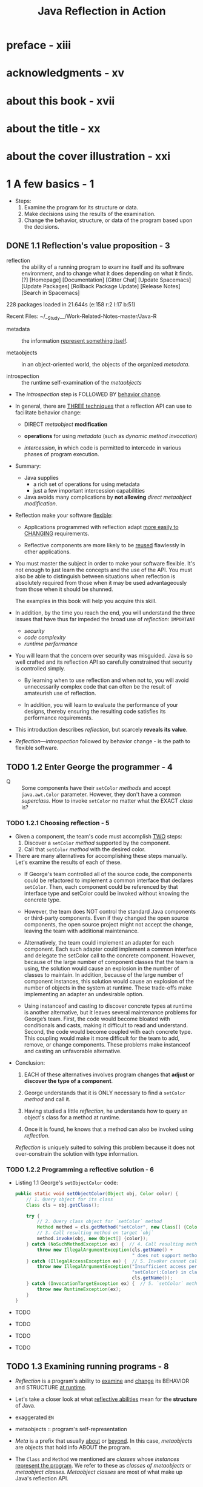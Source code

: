 #+TITLE: Java Reflection in Action
#+Authors: Ira R. Forman and Nate Forman
#+Version: 2014 - Java 1.4
#+STARTUP: entitiespretty

* preface - xiii
* acknowledgments - xv
* about this book - xvii
* about the title - xx
* about the cover illustration - xxi
* 1 A few basics - 1
  - Steps:
    1. Examine the program for its structure or data.
    2. Make decisions using the results of the examination.
    3. Change the behavior, structure, or data of the program based upon the decisions.

** DONE 1.1 Reflection's value proposition - 3
   CLOSED: [2019-05-15 Wed 13:16]
   - reflection :: the ability of a running program to examine itself and its software
                   environment, and to change what it does depending on what it finds.[?] [Homepage] [Documentation] [Gitter Chat] [Update Spacemacs]
                                              [Update Packages] [Rollback Package Update]
                                                 [Release Notes] [Search in Spacemacs]




                                         228 packages loaded in 21.644s (e:158 r:2 l:17 b:51)



           Recent Files:
               ~/__Study__/Work-Related-Notes-master/Java-R

   - metadata :: the information _represent something itself_.

   - metaobjects :: in an object-oriented world, the objects of the organized
                      /metadata/.

   - introspection :: the runtime self-examination of the /metaobjects/

   - The /introspection/ step is FOLLOWED BY _behavior change_.

   - In general, there are _THREE techniques_ that a reflection API can use to
     facilitate behavior change:
     + DIRECT /metaobject/ *modification*

     + *operations* for using /metadata/ (such as /dynamic method invocation/)

     + /intercession/, in which code is permitted to intercede in various phases
       of program execution.

   - Summary:
     + Java supplies
       * a rich set of operations for using metadata
       * just a few important intercession capabilities

     + Java avoids
       many complications by *not allowing* /direct metaobject modification/.

   - Reflection make your software _flexible_:
     + Applications programmed with reflection adapt _more easily to CHANGING_
       requirements.

     + Reflective components are more likely to be _reused_ flawlessly in other
       applications.

   - You must master the subject in order to make your software flexible.
     It's not enough to just learn the concepts and the use of the API.
     You must also be able to distinguish between situations when reflection is
     absolutely required from those when it may be used advantageously from
     those when it should be shunned.

     The examples in this book will help you acquire this skill.

   - In addition, by the time you reach the end, you will understand the three
     issues that have thus far impeded the broad use of /reflection/: =IMPORTANT=
     + /security/
     + /code complexity/
     + /runtime performance/

   - You will learn that the concern over security was misguided. Java is so well
     crafted and its reflection API so carefully constrained that security is
     controlled simply.

     + By learning when to use reflection and when not to,
       you will avoid unnecessarily complex code that can often be the result of
       amateurish use of reflection.

     + In addition, you will learn to evaluate the performance of your designs,
       thereby ensuring the resulting code satisfies its performance requirements.

   - This introduction describes /reflection/, but scarcely *reveals its value*.

   - /Reflection—introspection/ followed by behavior change - is the path to flexible
     software.

** TODO 1.2 Enter George the programmer - 4
   - Q :: Some components have their ~setColor~ /methods/ and accept ~java.awt.Color~
          parameter. However, they don't have a common /superclass/.
          How to invoke ~setColor~ no matter what the EXACT /class/ is?

*** TODO 1.2.1 Choosing reflection - 5
    - Given a component, the team's code must accomplish _TWO_ steps:
      1. Discover a ~setColor~ /method/ supported by the component.
      2. Call that ~setColor~ /method/ with the desired color.

    - There are many alternatives for accomplishing these steps manually.
      Let's examine the results of each of these.
      + If George's team controlled all of the source code, the components could be
        refactored to implement a common interface that declares ~setColor~.
          Then, each component could be referenced by that interface type and
        setColor could be invoked without knowing the concrete type.

      + However, the team does NOT control the standard Java components or
        third-party components. Even if they changed the open source components,
        the open source project might not accept the change, leaving the team
        with additional maintenance.

      + Alternatively, the team could implement an adapter for each component. Each
        such adapter could implement a common interface and delegate the setColor
        call to the concrete component. However, because of the large number of component
        classes that the team is using, the solution would cause an explosion in the
        number of classes to maintain. In addition, because of the large number of component
        instances, this solution would cause an explosion of the number of objects
        in the system at runtime. These trade-offs make implementing an adapter an
        undesirable option.

      + Using instanceof and casting to discover concrete types at runtime is another
        alternative, but it leaves several maintenance problems for George’s team. First,
        the code would become bloated with conditionals and casts, making it difficult to
        read and understand. Second, the code would become coupled with each concrete
        type. This coupling would make it more difficult for the team to add,
        remove, or change components. These problems make instanceof and casting an
        unfavorable alternative.

    - Conclusion:
      1. EACH of these alternatives involves program changes that *adjust or
         discover the type of a component*.

      2. George understands that it is ONLY necessary to find a ~setColor~ /method/
         and call it.

      3. Having studied a little /reflection/, he understands how to query an object's
         class for a method at runtime.

      4. Once it is found, he knows that a method can also be invoked using /reflection/.

      /Reflection/ is uniquely suited to solving this problem because it does
      not over-constrain the solution with type information.

*** TODO 1.2.2 Programming a reflective solution - 6
    - Listing 1.1 George's ~setObjectColor~ code:
      #+begin_src java
        public static void setObjectColor(Object obj, Color color) {
            // 1. Query object for its class
            Class cls = obj.getClass();

            try {
                // 2. Query class object for `setColor` method
                Method method = cls.getMethod("setColor", new Class[] {Color.class});
                // 3. Call resulting method on target `obj`
                method.invoke(obj, new Object[] {color});
            } catch (NoSuchMethodException ex) {  // 4. Call resulting method on target `obj`
                throw new IllegalArgumentException(cls.getName() +
                                                   " does not support method setColor(Color)" );
            } catch (IllegalAccessException ex) {  // 5. Invoker cannot call `setColor` method
                throw new IllegalArgumentException("Insufficient access permissions to call" +
                                                   "setColor(:Color) in class " +
                                                   cls.getName());
            } catch (InvocationTargetException ex) {  // 5. `setColor` method throws an exception
                throw new RuntimeException(ex);
            }
        }
      #+end_src

    - TODO
    - TODO
    - TODO
    - TODO

** TODO 1.3 Examining running programs - 8
   - /Reflection/ is a program's ability to _examine_ and _change_ its BEHAVIOR
     and STRUCTURE _at runtime_.

   - Let's take a closer look at what _reflective abilities_ mean for the *structure*
     of Java.

   - exaggerated =EN=

   - metaobjects :: program's self-representation

   - /Meta/ is a prefix that usually _about_ or _beyond_.
     In this case, /metaobjects/ are objects that hold info ABOUT the program.

   - The ~Class~ and ~Method~ we mentioned are /classes/ whose /instances/ _represent
     the program_.
       We refer to these as /classes of metaobjects/ or /metaobject classes/.
     /Metaobject classes/ are most of what make up Java's reflection API.

   - /base-level objects/ =TODO=

   - base program :: nonreflective parts of a program

   - UML =TODO=

   - Figure 1.1 =TODO=

   - _Reflective abilities_ that make changes include:
     + *dynamic invocation* to call a /method/ that find through introspection
     + reflective *construction*
     + *dynamic loading*
     + *intercepting* method calls

     This book shows how to use these mechanisms and others to solve common but
     difficult software problems.

** DONE 1.4 Finding a method at runtime - 10
   CLOSED: [2019-05-20 Mon 18:53]
   - No introspection about a value/type can be used _until_ it knows the /class/
     of the parameter.

     Query for the parameter's class is always the first step:
     ~Class cls = obj.getClass();~

   - The ~getClass~ /method/ is used to access an object's /class/ _at runtime_.

   - The ~getClass~ /method/ is often used to *begin* /reflective programming/
     because MANY (=from Jian= NOT ALL???) /reflective/ tasks REQUIRE _objects
     representing classes_.

   - The ~getClass~ /method/ is introduced by ~java.lang.Object~, so _any_ /object/
     in Java can be queried for its ~class~.

   - The ~getClass~ /method/ is ~final~.

   - The ~getClass~ /method/ returns an instance of ~java.lang.Class~.
     Instances of ~Class~ are the /metaobjects/ that Java uses _to *represent*
     the classes that make up a program_.

   - class object (throughout this book) :: an /instance/ of ~java.lang.Class~.

   - /Class objects/ are the most important kind of /metaobject/
     because all Java programs consist solely of /classes/.

   - /Class objects/ provide programming _metadata_ about a /class/'s /fields/,
     /methods/, /constructors/, and /nested classes/.

   - /Class objects/ also provide information about the /inheritance hierarchy/
     and provide _ACCESS to reflective facilities_.

   - For this chapter,
     _we will *CONCENTRATE ON* the use of ~Class~ in listing 1.1 and related
     fundamentals._
     + Table 1.1 The /methods/ defined by ~Class~ for /method/ query
       * Returns a ~Method~ /object/ that represents a /public method/ (either
         _declared or inherited_)
         #+begin_src java
           Method getMethod(String name, Class[] parameterTypes)
         #+end_src
         + ~name~: method name
         + ~parameterTypes~: signature

       * Returns an array of ~Method~ /objects/ that represent all of the
         /public methods/ (either _declared or inherited_)
         #+begin_src java
           Method[] getMethods()
         #+end_src

       * Returns a ~Method~ /object/ that represents a *declared method*
         #+begin_src java
           Method getDeclaredMethod(String name, Class[] parameterTypes )
         #+end_src
         + ~name~: method name
         + ~parameterTypes~: signature

       * Returns an array of ~Method~ /objects/ that represent ALL of the /methods/
         *declared*
         #+begin_src java
           Method[] getDeclaredMethods()
         #+end_src

   - In querying for a *parameterless* /method/, it is LEGAL to supply ~null~,
     which is treated *the same as* a _zero-length array_.

   - The set of /declared methods/ does *NOT include* /methods/ that the /class/
     /inherits/.
       However, these two queries do return /methods/ of *all visibilities*:
     /public/, /protected/, /package/, and /private/.

   - ~getMethod~ and ~getMethods~ return /method objects/ for a /class/'s
     /public methods/.
       The set of /methods/ covered by these two includes BOTH /methods/
     *declared* by the /class/ and those it *inherits from* /superclasses/.
     However, these queries return *only* a /class/'s /public methods/.

   - When one /method/ can't be found, the query fails with a ~NoSuchMethodException~.
     This often happens when a /method/ is there, but you use a wrong way to
     query, like
     + for ~getDeclaredMethod~, try to find the /method/ not declared by it.
     + for ~getMethod~, try to find out non-public methods.

   - Once the ~setObjectColor~ /method/ has discovered the /class/ of its parameter,
     it queries that /class/ for the /method/ it wants to call:
     #+begin_src java
       Method method = cls.getMethod("setColor", new Class[] {Color.class});
     #+end_src
     + The first parameter is the name of the being invoked /method/.

     + The second parameter is an _array_ of /class objects/ that identify the
       types of the method's parameters.
         In this case, we want a /method/ that accepts _ONE parameter_ of /type/
       ~Color~, so we pass ~getMethod~ an _array_ of one element containing the
       /class object/ for ~Color~.

   - Notice that the assignment does *NOT* use ~getClass~ to provide the /class
     object/ for ~Color~.
     + Get the /class/ from an /object reference/: ~instance.getClass()~;
     + Get the /class/ from the /class/ we know: ~ClassName.class~ (static).

   - Class literals :: Any _class_ followed by ~.class~ evaluates to a /class
                       object/.

   - Class has other methods for introspecting about methods. The signatures and
     return types for these methods are shown in table 1.1. As in the previous
     example, the queries use an array of Class to indicate the types of the
     parameters. In querying for a parameterless method, it is legal to supply
     null, which is treated the same as a zero-length array.

   - =TODO=
     We discuss /method objects/ _in detail_ later in THIS chapter, but first
     let's take a closer look at how /class objects/ are used with the /methods/
     _from_ table 1.1.

** TODO 1.5 Representing types with class objects - 12
*** 1.5.1 Representing primitive types - 13
*** 1.5.2 Representing interfaces - 13
*** 1.5.3 Representing array types - 14

** TODO 1.6 Understanding method objects - 14
*** 1.6.1 Using dynamic invocation - 15
*** 1.6.2 Using primitives with dynamic invocation - 16
*** 1.6.3 Avoiding invocation pitfalls - 17

** TODO 1.7 Diagramming for reflection - 19
** TODO 1.8 Navigating the inheritance hierarchy - 20
   - The current ~setObjectColor~ from listing 1.1 can't work with the ~setColor~
     when it is marked as ~protected~ -- the line below will fail:
     #+begin_src java
       Method method = cls.getMethod("setColor", new class[] {Color.class});
     #+end_src

   - We need a /method/ that _introspects_ over /methods/ of *all visibilities,
     declared or inherited*.
     + Listing 1.3 Code for ~Mopex.getSupportedMethod~
       #+begin_src java
         public static Method getSupportedMethod(Class cls, String name, Class[] paramTypes) throws NoSuchMethodException {
             if (cls == null) {
                 throw new NoSuchMethodException();
             }

             try {
                 return cls.getDeclareMethod(name, paramTypes);
             }
             catch (NoSuchMethodException ex) {
                 return getSupportedMethod(cls.getSuperclass(), name, paramTypes);
             }
         }
       #+end_src

     + Listing 1.4 ~setObjectColor~ updated to use ~getSupportedMethod~
       #+begin_src java
         public static void setObjectColor( Object obj, Color color ) {
             Class cls = obj.getClass();
             try {
                 Method method = Mopex.getSupportedMethod(cls, "setColor", new Class[]{Color.class});
                 method.invoke( obj, new Object[] {color} );
             }
             catch (NoSuchMethodException ex) {
                 throw new IllegalArgumentException(cls.getName() + " does not support" + "method setColor(:Color)");
             }
             catch (IllegalAccessException ex) {
                 throw new IllegalArgumentException("Insufficient access permissions to call" +
                                                    "setColor(:Color) in class " +
                                                    cls.getName());
             }
             catch (InvocationTargetException ex) {
                 throw new RuntimeException(ex);
             }
         }
       #+end_src

   - The above update allows ~setObjectColor~ to retrieve /metaobjects/ for
     /private/, /package/, and /protected/ /methods/ that are not retrieved by
     ~getMethod~.
       However, _this update does NOT GUARANTEE *permission to invoke* the /method/._
     If ~setObjectColor~ does not have access to Martha's _inherited method_, an
     ~IllegalAccessException~ is thrown instead of a ~NoSuchMethodException~.

   - =TODO=
     In chapter 2, we discuss bypassing visibility checks using reflection.
     =TODO=
     For now, let's continue to discuss the tools that make George and Martha's
     enhancement possible.

*** DONE 1.8.1 Introspecting the inheritance hierarchy - 22
    CLOSED: [2019-05-21 Tue 11:47]
    - Table 1.4 Methods of Class that deal with inheritance
      + ~Class[] getInterfaces()~
        Returns
        an array of ~Class~ objects that represent the /direct superinterfaces/
        of the target ~Class~ object

        * ~ClassClassObj.getInterfaces()~ returns /class objects/ specified in the
          ~implements~ clause of that /class's declaration/.

        * ~interfaceClassObj.getInterfaces()~ returns /class objects/ specified
          in the ~extends~ clause of that /interface's declaration/.

      + ~Class getSuperclass()~
        Returns
        * the ~Class~ object representing the /direct superclass/ of the target
          ~Class~ object
          or
        * ~null~ if the target represents ~Object~, an /interface/, a /primitive
          type/, or ~void~

      + ~boolean isAssignableFrom(Class cls)~
        Returns
        _true_ iff the /class/ or /interface/ represented by the target ~Class~
        object is either the same as or a /superclass/ of or a /superinterface/
        of the specified ~Class~ parameter
        * To get ALL of the /methods/ of a /class/, a program must walk the /inheritance
          hierarchy/.
            _Luckily_, this walk is not necessary to query whether a /class object/
          represents a /subtype/ of another /class object/. This query can be
          accomplished using the ~isAssignableFrom~ /method/. =TODO=

      + ~boolean isInstance(Object obj)~
        Returns
        _true_ iff the specified ~Object~ is /assignment-compatible/ with the
        object represented by the target ~Class~ object

        * ~isInstance~ /method/ is _Java reflection's dynamic version of ~instanceof~._
          - ~classClassObj.isInstance~ returns _true_
            if its argument is an /instance/ of _that class or ANY subclass of that
            class._

          - ~interfaceClassObj.isInstance~ returns _true_
            if its argument's class implements _that interface or ANY subinterface
            of that interface._

    - Note the method names getInterfaces and getSuperclass are slightly inconsistent
      with terminology defined by the Java Language Specification. A direct superclass
      is the one named in the extends clause of a class declaration. A class X is a
      superclass of a class Y if there is a sequence of one or more direct superclass links
      from Y to X. There is a corresponding pair of definitions for direct superinterface
      and superinterface. Consequently, getSuperclass returns the direct superclass
      and getInterfaces returns the direct superinterfaces.
      =TODO=

*** TODO 1.8.2 Exposing some surprises - 23
*** TODO 1.8.3 Another reflective circularity - 24

** TODO 1.9 Summary - 26

* 2 Accessing fields reflectively - 27
** 2.1 Serializing objects - 28
*** Serializing to XML - 29
*** Choosing reflection - 30
*** Designing serialization with reflection - 30

** 2.2 Finding fields at runtime - 31
** 2.3 Understanding field objects - 33
** 2.4 Getting and setting field values - 34
** 2.5 Examining modifiers - 35
*** Introducing Member - 36
*** Interface introspection pitfall - 37
*** Introspecting for instance variables - 37

** 2.6 Accessing nonpublic members - 38
** 2.7 Working with arrays - 40
** 2.8 Serialization: putting it all together - 41
*** Serializing each component - 43
*** Serializing instance variables - 43

** 2.9 Using reflective serialization - 45
** 2.10 Summary - 48

* 3 Dynamic loading and reflective construction - 49
** 3.1 George's deployment problem - 50
*** 3.1.1 Designing with patterns - 51
*** 3.1.2 Programming a reflective solution - 52
*** 3.1.3 Enhancing the factory method with reflection - 54
*** 3.1.4 Combining benefits of delegation and reflection - 54

** 3.2 Loading classes dynamically - 55
*** 3.2.1 Basics of forName - 55
*** 3.2.2 Getting array classes - 56
*** 3.2.3 Primitives and forName - 56

** 3.3 Constructing objects reflectively - 57
*** 3.3.1 Reflective construction basics - 57
*** 3.3.2 Using constructor objects - 57
*** 3.3.3 Constructing arrays reflectively - 59

** 3.4 Designing for dynamic loading - 60
*** 3.4.1 Disadvantages of reflective construction with arguments - 61
*** 3.4.2 Initializing through an interface - 62

** 3.5 Implementing deserialization - 63
*** 3.5.1 Initiating deserialization - 64
*** 3.5.2 Constructing the instances - 65
*** 3.5.3 Restoring the object structure - 66

** 3.6 George's serialization: limitations - 69
*** 3.6.1 No interaction with readObject or writeObject - 69
*** 3.6.2 No handling of final instance variables - 70
*** 3.6.3 Only no-argument constructors - 70
*** 3.6.4 No handling of illegal XML characters - 70
*** 3.6.5 Performance - 71

** 3.7 Summary - 71

* 4 Using Java's dynamic proxy - 73
** 4.1 Working with proxies - 74
** 4.2 George’s tracing problem - 76
** 4.3 Exploring Proxy - 77
*** 4.3.1 Understanding invocation handlers - 79
*** 4.3.2 Handling the methods of Object - 80

** 4.4 Implementing a tracing proxy - 81
** 4.5 A note on factories - 84
** 4.6 Chaining proxies - 86
*** 4.6.1 Structuring invocation handlers for chaining - 86
*** 4.6.2 Implementing a synchronized proxy - 88
*** 4.6.3 Chaining the two proxies - 89

** 4.7 Stubbing interfaces for unit testing - 90
*** 4.7.1 Examining stubs - 90
*** 4.7.2 Design for stubbing with Proxy - 91
*** 4.7.3 Implementation of stubbing with Proxy - 93

** 4.8 Generating SOAP remote proxies - 99
** 4.9 Pitfalls of using Proxy - 103
** 4.10 Summary - 105

* 5 Call stack introspection - 107
** 5.1 George's logging problem - 108
** 5.2 Performing call stack introspection - 111
** 5.3 Logging with call stack introspection - 112
** 5.4 Pitfalls - 114
** 5.5 Class invariant checking - 115
** 5.6 Summary - 120

* 6 Using the class loader - 121
** 6.1 George’s test problem - 122
** 6.2 Essentials of ClassLoader - 123
*** 6.2.1 Understanding the delegation model - 123
*** 6.2.2 Programming a simple class loader - 127
*** 6.2.3 Reinitializing static fields: a solution - 128

** 6.3 Multiple namespaces - 130
** 6.4 Dynamic class replacement - 132
*** 6.4.1 Designing for replacement - 132
*** 6.4.2 Implementing replacement - 134
*** 6.4.3 Simplifying assumptions - 137

** 6.5 Additional considerations - 138
*** 6.5.1 Security - 139
*** 6.5.2 Don't reinvent the wheel - 139
*** 6.5.3 Modifying bytecode in a class loader - 140
*** 6.5.4 When not to invent a specialized class loader - 140
*** 6.5.5 Additional examples - 141
*** 6.5.6 Endorsed Standards Override - 142

** 6.6 Summary - 142

* 7 Reflective code generation - 143
** 7.1 Reflective code generation - 143
** 7.2 Generating HelloWorld.java - 145
** 7.3 Class-to-class transformation framework - 147
*** 7.3.1 C2C - 148
*** 7.3.2 Args - 152
*** 7.3.3 C2CConstructor - 154
*** 7.3.4 C2CTransformation - 157

** 7.4 Example: extent management - 159
** 7.5 C2IdentitySubclassOfC and its subclasses - 168
** 7.6 UQueue - 170
** 7.7 Using the framework - 173
** 7.8 Relation to Aspect-Oriented Programming - 175
** 7.9 Summary - 176

* 8 Design patterns - 179
** 8.1 Singleton - 181
** 8.2 Decorator class-to-class transformations - 187
** 8.3 Proxy (again) - 197
** 8.4 Another composition feature - 201
** 8.5 Problematic issues in writing class-to-class transformations - 201
** 8.6 Summary - 204

* 9 Evaluating performance - 207
** 9.1 Evaluating performance - 207
** 9.2 Categorizing performance impact - 209
** 9.3 Using microbenchmarks - 210
** 9.4 Benchmarking two ways to use Proxy - 214
** 9.5 Understanding Amdahl’s Law - 218
** 9.6 Applying Amdahl’s Law - 221
** 9.7 Summary - 223

* 10 Reflecting on the future - 225
** 10.1 Looking forward: Java 1.5 - 226
*** 10.1.1 JSR 14—Generics - 227
*** 10.1.2 JSR 175—Annotation Facility - 229
*** 10.1.3 JSR 201—Language extensions - 234
*** 10.1.4 Impact of Java 1.5 on reflective code - 235

** 10.2 Looking forward: competition for Java reflection - 236
*** 10.2.1 C# - 236
*** 10.2.2 Python - 236
*** 10.2.3 Smalltalk - 236
*** 10.2.4 CLOS - 237
*** 10.2.5 Ruby 237
*** 10.2.6 Perl - 237

** 10.3 Looking forward: Aspect-Oriented Programming - 237
** 10.4 Looking forward: your career - 238

* appendix A Reflection and metaobject protocols - 241
* appendix B Handling compilation errors in the "Hello world!" program - 253
* appendix C UML - 256
* glossary - 258
* references - 260
* index - 267
